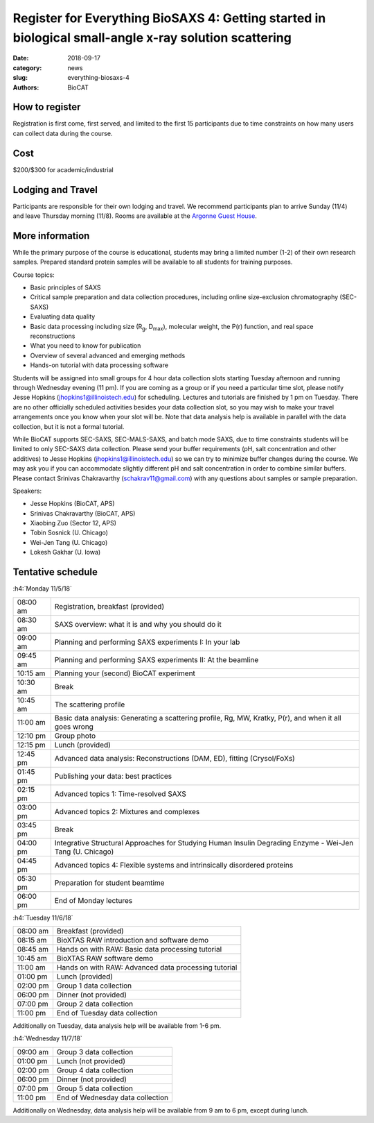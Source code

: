 Register for Everything BioSAXS 4: Getting started in biological small-angle x-ray solution scattering
######################################################################################################

:date: 2018-09-17
:category: news
:slug: everything-biosaxs-4
:authors: BioCAT

.. row::

    .. column::
        :width: 6

        .. lead::

            BioCAT is offering its fourth intensive HOW-TO course in BioSAXS.
            Students will have a day and a half of lectures and hands-on
            software tutorials on the basics of BioSAXS data collection and
            processing from expert practitioners in the field. This will be
            followed by data collection on the BioCAT beamline (Sector 18
            at the APS) and data analysis help. Students are encouraged to bring
            1-2 research samples for the data collection.

            The course will take place from 11/5/18-11/7/18 at the APS (see
            schedule below for details).

    .. column::
        :width: 6

        .. thumbnail::

            .. image:: {static}/images/news/biosaxs_everything1_announce.jpg
                :class: img-rounded

            .. caption::

                Students at the BioCAT BioSAXS course in 2016.


How to register
^^^^^^^^^^^^^^^^

.. lead::

    Registration is CLOSED.

Registration is first come, first served, and limited to the first 15 participants
due to time constraints on how many users can collect data during the course.

Cost
^^^^^^

$200/$300 for academic/industrial

Lodging and Travel
^^^^^^^^^^^^^^^^^^^^

Participants are responsible for their own lodging and travel. We recommend
participants plan to arrive Sunday (11/4) and leave Thursday morning (11/8).
Rooms are available at the `Argonne Guest House <https://www.anlgh.org/>`_.

More information
^^^^^^^^^^^^^^^^^

While the primary purpose of the course is educational, students may bring a
limited number (1-2) of their own research samples. Prepared standard protein
samples will be available to all students for training purposes.

Course topics:

*   Basic principles of SAXS
*   Critical sample preparation and data collection procedures, including
    online size-exclusion chromatography (SEC-SAXS)
*   Evaluating data quality
*   Basic data processing including size (R\ :sub:`g`, D\ :sub:`max`), molecular weight, the P(r)
    function, and real space reconstructions
*   What you need to know for publication
*   Overview of several advanced and emerging methods
*   Hands-on tutorial with data processing software

Students will be assigned into small groups for 4 hour data collection slots
starting Tuesday afternoon and running through Wednesday evening (11 pm). If
you are coming as a group or if you need a particular time slot, please notify
Jesse Hopkins (jhopkins1@illinoistech.edu) for scheduling. Lectures and tutorials are
finished by 1 pm on Tuesday. There are no other officially scheduled activities
besides your data collection slot, so you may wish to make your travel arrangements
once you know when your slot will be. Note that data analysis help is available
in parallel with the data collection, but it is not a formal tutorial.

While BioCAT supports SEC-SAXS, SEC-MALS-SAXS, and batch mode SAXS, due to
time constraints students will be limited to only SEC-SAXS data collection. Please
send your buffer requirements (pH, salt concentration and other additives)
to Jesse Hopkins (jhopkins1@illinoistech.edu) so we can try to minimize buffer changes
during the course. We may ask you if you can accommodate slightly different pH and
salt concentration in order to combine similar buffers. Please contact Srinivas
Chakravarthy (schakrav11@gmail.com) with any questions about samples or sample
preparation.

Speakers:

*   Jesse Hopkins (BioCAT, APS)
*   Srinivas Chakravarthy (BioCAT, APS)
*   Xiaobing Zuo (Sector 12, APS)
*   Tobin Sosnick (U. Chicago)
*   Wei-Jen Tang (U. Chicago)
*   Lokesh Gakhar (U. Iowa)

Tentative schedule
^^^^^^^^^^^^^^^^^^^^

:h4:`Monday 11/5/18`

.. class:: table-hover

    ======== =========================================================================================================
    08:00 am Registration, breakfast (provided)
    08:30 am SAXS overview: what it is and why you should do it
    09:00 am Planning and performing SAXS experiments I: In your lab
    09:45 am Planning and performing SAXS experiments II: At the beamline
    10:15 am Planning your (second) BioCAT experiment
    10:30 am Break
    10:45 am The scattering profile
    11:00 am Basic data analysis: Generating a scattering profile, Rg, MW, Kratky, P(r), and when it all goes wrong
    12:10 pm Group photo
    12:15 pm Lunch (provided)
    12:45 pm Advanced data analysis: Reconstructions (DAM, ED), fitting (Crysol/FoXs)
    01:45 pm Publishing your data: best practices
    02:15 pm Advanced topics 1: Time-resolved SAXS
    03:00 pm Advanced topics 2: Mixtures and complexes
    03:45 pm Break
    04:00 pm Integrative Structural Approaches for Studying Human Insulin Degrading Enzyme - Wei-Jen Tang (U. Chicago)
    04:45 pm Advanced topics 4: Flexible systems and intrinsically disordered proteins
    05:30 pm Preparation for student beamtime
    06:00 pm End of Monday lectures
    ======== =========================================================================================================

:h4:`Tuesday 11/6/18`

.. class:: table-hover

    ======== =======================================================================================================
    08:00 am Breakfast (provided)
    08:15 am BioXTAS RAW introduction and software demo
    08:45 am Hands on with RAW: Basic data processing tutorial
    10:45 am BioXTAS RAW software demo
    11:00 am Hands on with RAW: Advanced data processing tutorial
    01:00 pm Lunch (provided)
    02:00 pm Group 1 data collection
    06:00 pm Dinner (not provided)
    07:00 pm Group 2 data collection
    11:00 pm End of Tuesday data collection
    ======== =======================================================================================================

Additionally on Tuesday, data analysis help will be available from 1-6 pm.

:h4:`Wednesday 11/7/18`

.. class:: table-hover

    ======== =======================================================================================================
    09:00 am Group 3 data collection
    01:00 pm Lunch (not provided)
    02:00 pm Group 4 data collection
    06:00 pm Dinner (not provided)
    07:00 pm Group 5 data collection
    11:00 pm End of Wednesday data collection
    ======== =======================================================================================================

Additionally on Wednesday, data analysis help will be available from 9 am to 6 pm, except during lunch.
